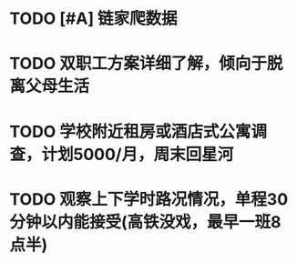 * TODO [#A] 链家爬数据
* TODO 双职工方案详细了解，倾向于脱离父母生活
* TODO 学校附近租房或酒店式公寓调查，计划5000/月，周末回星河
* TODO 观察上下学时路况情况，单程30分钟以内能接受(高铁没戏，最早一班8点半)
